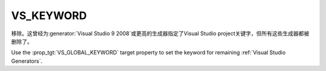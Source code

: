 VS_KEYWORD
----------

移除。这曾经为\ :generator:`Visual Studio 9 2008`\ 或更高的生成器指定了Visual Studio project\
关键字，但所有这些生成器都被删除了。

Use the :prop_tgt:`VS_GLOBAL_KEYWORD` target property to set the
keyword for remaining :ref:`Visual Studio Generators`.
